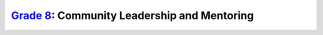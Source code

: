 `Grade 8 </docs/2020/grades/8>`_: Community Leadership and Mentoring
====================================================================
